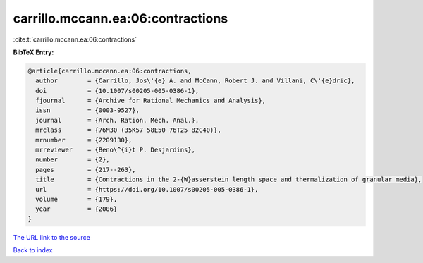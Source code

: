 carrillo.mccann.ea:06:contractions
==================================

:cite:t:`carrillo.mccann.ea:06:contractions`

**BibTeX Entry:**

.. code-block:: bibtex

   @article{carrillo.mccann.ea:06:contractions,
     author        = {Carrillo, Jos\'{e} A. and McCann, Robert J. and Villani, C\'{e}dric},
     doi           = {10.1007/s00205-005-0386-1},
     fjournal      = {Archive for Rational Mechanics and Analysis},
     issn          = {0003-9527},
     journal       = {Arch. Ration. Mech. Anal.},
     mrclass       = {76M30 (35K57 58E50 76T25 82C40)},
     mrnumber      = {2209130},
     mrreviewer    = {Beno\^{i}t P. Desjardins},
     number        = {2},
     pages         = {217--263},
     title         = {Contractions in the 2-{W}asserstein length space and thermalization of granular media},
     url           = {https://doi.org/10.1007/s00205-005-0386-1},
     volume        = {179},
     year          = {2006}
   }

`The URL link to the source <https://doi.org/10.1007/s00205-005-0386-1>`__


`Back to index <../By-Cite-Keys.html>`__
